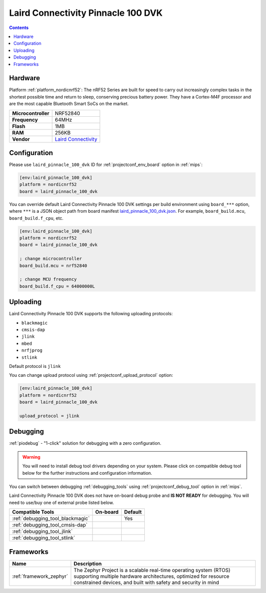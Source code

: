 
.. _board_nordicnrf52_laird_pinnacle_100_dvk:

Laird Connectivity Pinnacle 100 DVK
===================================

.. contents::

Hardware
--------

Platform :ref:`platform_nordicnrf52`: The nRF52 Series are built for speed to carry out increasingly complex tasks in the shortest possible time and return to sleep, conserving precious battery power. They have a Cortex-M4F processor and are the most capable Bluetooth Smart SoCs on the market.

.. list-table::

  * - **Microcontroller**
    - NRF52840
  * - **Frequency**
    - 64MHz
  * - **Flash**
    - 1MB
  * - **RAM**
    - 256KB
  * - **Vendor**
    - `Laird Connectivity <https://www.lairdconnect.com/wireless-modules/cellular-solutions/pinnacle-100-cellular-modem?utm_source=platformio.org&utm_medium=docs>`__


Configuration
-------------

Please use ``laird_pinnacle_100_dvk`` ID for :ref:`projectconf_env_board` option in :ref:`mips`:

.. code-block:: ini

  [env:laird_pinnacle_100_dvk]
  platform = nordicnrf52
  board = laird_pinnacle_100_dvk

You can override default Laird Connectivity Pinnacle 100 DVK settings per build environment using
``board_***`` option, where ``***`` is a JSON object path from
board manifest `laird_pinnacle_100_dvk.json <https://github.com/platformio/platform-nordicnrf52/blob/master/boards/laird_pinnacle_100_dvk.json>`_. For example,
``board_build.mcu``, ``board_build.f_cpu``, etc.

.. code-block:: ini

  [env:laird_pinnacle_100_dvk]
  platform = nordicnrf52
  board = laird_pinnacle_100_dvk

  ; change microcontroller
  board_build.mcu = nrf52840

  ; change MCU frequency
  board_build.f_cpu = 64000000L


Uploading
---------
Laird Connectivity Pinnacle 100 DVK supports the following uploading protocols:

* ``blackmagic``
* ``cmsis-dap``
* ``jlink``
* ``mbed``
* ``nrfjprog``
* ``stlink``

Default protocol is ``jlink``

You can change upload protocol using :ref:`projectconf_upload_protocol` option:

.. code-block:: ini

  [env:laird_pinnacle_100_dvk]
  platform = nordicnrf52
  board = laird_pinnacle_100_dvk

  upload_protocol = jlink

Debugging
---------

:ref:`piodebug` - "1-click" solution for debugging with a zero configuration.

.. warning::
    You will need to install debug tool drivers depending on your system.
    Please click on compatible debug tool below for the further
    instructions and configuration information.

You can switch between debugging :ref:`debugging_tools` using
:ref:`projectconf_debug_tool` option in :ref:`mips`.

Laird Connectivity Pinnacle 100 DVK does not have on-board debug probe and **IS NOT READY** for debugging. You will need to use/buy one of external probe listed below.

.. list-table::
  :header-rows:  1

  * - Compatible Tools
    - On-board
    - Default
  * - :ref:`debugging_tool_blackmagic`
    -
    - Yes
  * - :ref:`debugging_tool_cmsis-dap`
    -
    -
  * - :ref:`debugging_tool_jlink`
    -
    -
  * - :ref:`debugging_tool_stlink`
    -
    -

Frameworks
----------
.. list-table::
    :header-rows:  1

    * - Name
      - Description

    * - :ref:`framework_zephyr`
      - The Zephyr Project is a scalable real-time operating system (RTOS) supporting multiple hardware architectures, optimized for resource constrained devices, and built with safety and security in mind
